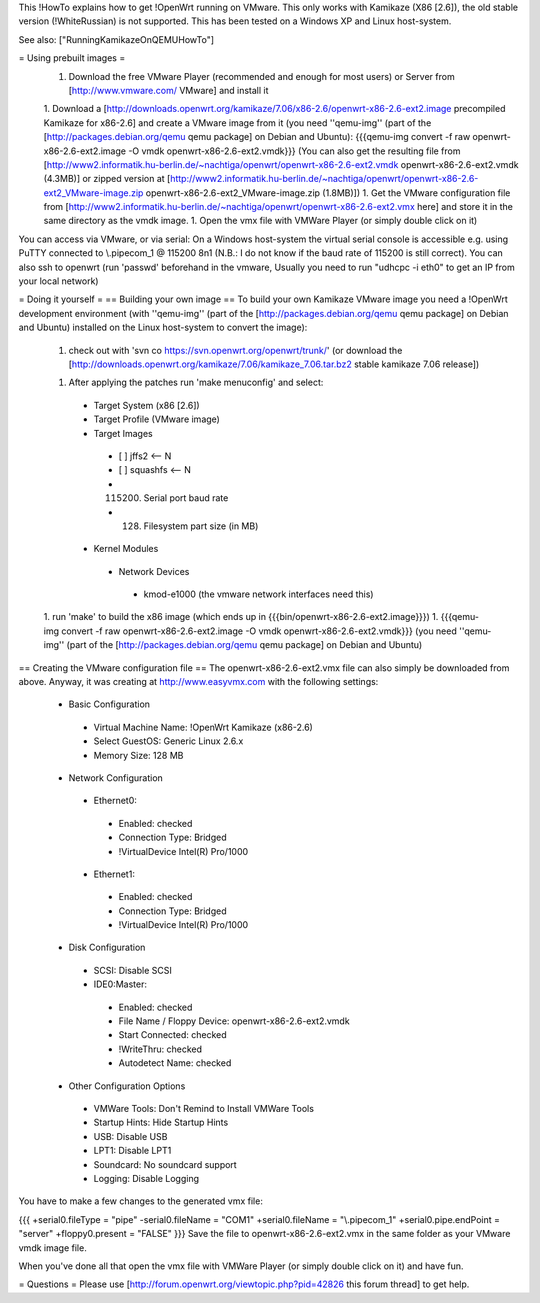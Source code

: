 This !HowTo explains how to get !OpenWrt running on VMware. This only works with Kamikaze (X86 [2.6]), the old stable version (!WhiteRussian) is not supported. This has been tested on a Windows XP and Linux host-system.

See also: ["RunningKamikazeOnQEMUHowTo"]

= Using prebuilt images =
 1. Download the free VMware Player (recommended and enough for most users) or Server from [http://www.vmware.com/ VMware] and install it

 1. Download a [http://downloads.openwrt.org/kamikaze/7.06/x86-2.6/openwrt-x86-2.6-ext2.image precompiled Kamikaze for x86-2.6] and create a VMware image from it (you need ''qemu-img'' (part of the [http://packages.debian.org/qemu qemu package] on Debian and Ubuntu): {{{qemu-img convert -f raw openwrt-x86-2.6-ext2.image -O vmdk openwrt-x86-2.6-ext2.vmdk}}} (You can also get the resulting file from [http://www2.informatik.hu-berlin.de/~nachtiga/openwrt/openwrt-x86-2.6-ext2.vmdk openwrt-x86-2.6-ext2.vmdk (4.3MB)] or zipped version at [http://www2.informatik.hu-berlin.de/~nachtiga/openwrt/openwrt-x86-2.6-ext2_VMware-image.zip openwrt-x86-2.6-ext2_VMware-image.zip (1.8MB)])
 1. Get the VMware configuration file from [http://www2.informatik.hu-berlin.de/~nachtiga/openwrt/openwrt-x86-2.6-ext2.vmx here] and store it in the same directory as the vmdk image.
 1. Open the vmx file with VMWare Player (or simply double click on it)

You can access via VMware, or via serial: On a Windows host-system the virtual serial console is accessible e.g. using PuTTY connected to \\.\pipe\com_1 @ 115200 8n1 (N.B.: I do not know if the baud rate of 115200 is still correct).
You can also ssh to openwrt (run 'passwd' beforehand in the vmware, Usually you need to run "udhcpc -i eth0" to get an IP from your local network)

= Doing it yourself =
== Building your own image ==
To build your own Kamikaze VMware image you need a !OpenWrt development environment (with ''qemu-img'' (part of the [http://packages.debian.org/qemu qemu package] on Debian and Ubuntu) installed on the Linux host-system to convert the image):


 1. check out with 'svn co https://svn.openwrt.org/openwrt/trunk/' (or download the [http://downloads.openwrt.org/kamikaze/7.06/kamikaze_7.06.tar.bz2 stable kamikaze 7.06 release])

 1. After applying the patches run 'make menuconfig' and select:
  * Target System (x86 [2.6])
  * Target Profile (VMware image)
  * Target Images
   * [ ] jffs2 <-- N
   * [ ] squashfs <-- N
   * (115200) Serial port baud rate
   * (128) Filesystem part size (in MB)
  * Kernel Modules
   * Network Devices
    * kmod-e1000   (the vmware network interfaces need this)
 1. run 'make' to build the x86 image (which ends up in {{{bin/openwrt-x86-2.6-ext2.image}}})
 1. {{{qemu-img convert -f raw openwrt-x86-2.6-ext2.image -O vmdk openwrt-x86-2.6-ext2.vmdk}}}  (you need ''qemu-img'' (part of the [http://packages.debian.org/qemu qemu package] on Debian and Ubuntu)
== Creating the VMware configuration file ==
The openwrt-x86-2.6-ext2.vmx file can also simply be downloaded from above. Anyway, it was creating at http://www.easyvmx.com with the following settings:


 * Basic Configuration
  * Virtual Machine Name: !OpenWrt Kamikaze (x86-2.6)
  * Select GuestOS: Generic Linux 2.6.x
  * Memory Size: 128 MB
 * Network Configuration
  * Ethernet0:
   * Enabled: checked
   * Connection Type: Bridged
   * !VirtualDevice Intel(R) Pro/1000
  * Ethernet1:
   * Enabled: checked
   * Connection Type: Bridged
   * !VirtualDevice Intel(R) Pro/1000
 * Disk Configuration
  * SCSI: Disable SCSI
  * IDE0:Master:
   * Enabled: checked
   * File Name / Floppy Device: openwrt-x86-2.6-ext2.vmdk
   * Start Connected: checked
   * !WriteThru: checked
   * Autodetect Name: checked
 * Other Configuration Options
  * VMWare Tools: Don't Remind to Install VMWare Tools
  * Startup Hints: Hide Startup Hints
  * USB: Disable USB
  * LPT1: Disable LPT1
  * Soundcard: No soundcard support
  * Logging: Disable Logging
You have to make a few changes to the generated vmx file:

{{{
+serial0.fileType = "pipe"
-serial0.fileName = "COM1"
+serial0.fileName = "\\.\pipe\com_1"
+serial0.pipe.endPoint = "server"
+floppy0.present = "FALSE"
}}}
Save the file to openwrt-x86-2.6-ext2.vmx in the same folder as your VMware vmdk image file.

When you've done all that open the vmx file with VMWare Player (or simply double click on it) and have fun.

= Questions =
Please use [http://forum.openwrt.org/viewtopic.php?pid=42826 this forum thread] to get help.
